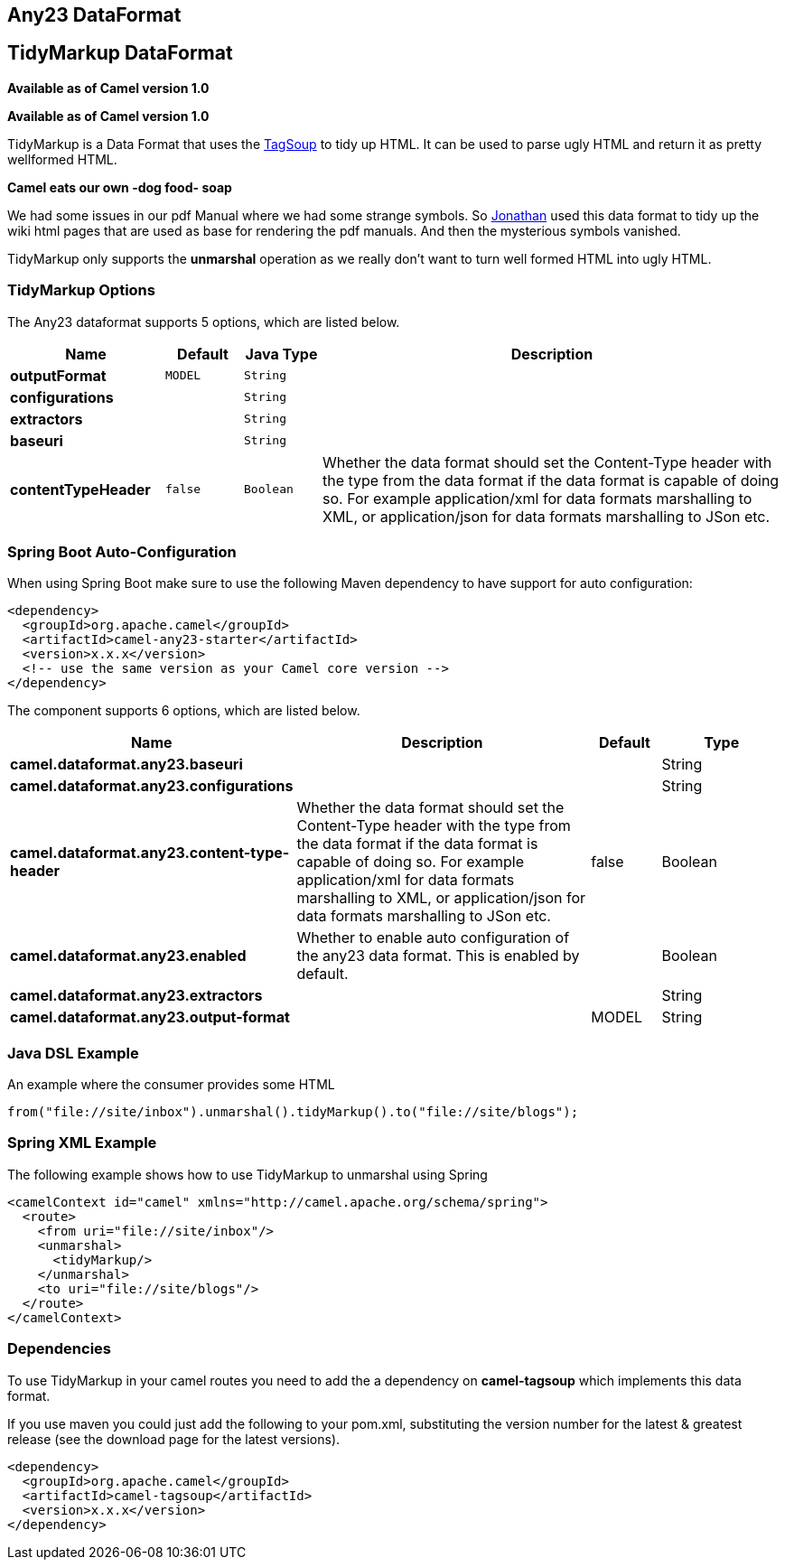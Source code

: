 [[any23-dataformat]]
== Any23 DataFormat
== TidyMarkup DataFormat
*Available as of Camel version 1.0*


*Available as of Camel version 1.0*

TidyMarkup is a Data Format that uses the
http://www.ccil.org/~cowan/XML/tagsoup/[TagSoup] to tidy up HTML. It can
be used to parse ugly HTML and return it as pretty wellformed HTML.

*Camel eats our own -dog food- soap*

We had some issues in our pdf Manual where we had some
strange symbols. So http://janstey.blogspot.com/[Jonathan] used this
data format to tidy up the wiki html pages that are used as base for
rendering the pdf manuals. And then the mysterious symbols vanished.

TidyMarkup only supports the *unmarshal* operation
as we really don't want to turn well formed HTML into ugly HTML.

### TidyMarkup Options



// dataformat options: START
The Any23 dataformat supports 5 options, which are listed below.



[width="100%",cols="2s,1m,1m,6",options="header"]
|===
| Name | Default | Java Type | Description
| outputFormat | MODEL | String | 
| configurations |  | String | 
| extractors |  | String | 
| baseuri |  | String | 
| contentTypeHeader | false | Boolean | Whether the data format should set the Content-Type header with the type from the data format if the data format is capable of doing so. For example application/xml for data formats marshalling to XML, or application/json for data formats marshalling to JSon etc.
|===
// dataformat options: END
// spring-boot-auto-configure options: START
=== Spring Boot Auto-Configuration

When using Spring Boot make sure to use the following Maven dependency to have support for auto configuration:

[source,xml]
----
<dependency>
  <groupId>org.apache.camel</groupId>
  <artifactId>camel-any23-starter</artifactId>
  <version>x.x.x</version>
  <!-- use the same version as your Camel core version -->
</dependency>
----


The component supports 6 options, which are listed below.



[width="100%",cols="2,5,^1,2",options="header"]
|===
| Name | Description | Default | Type
| *camel.dataformat.any23.baseuri* |  |  | String
| *camel.dataformat.any23.configurations* |  |  | String
| *camel.dataformat.any23.content-type-header* | Whether the data format should set the Content-Type header with the type from the data format if the data format is capable of doing so. For example application/xml for data formats marshalling to XML, or application/json for data formats marshalling to JSon etc. | false | Boolean
| *camel.dataformat.any23.enabled* | Whether to enable auto configuration of the any23 data format. This is enabled by default. |  | Boolean
| *camel.dataformat.any23.extractors* |  |  | String
| *camel.dataformat.any23.output-format* |  | MODEL | String
|===
// spring-boot-auto-configure options: END




### Java DSL Example

An example where the consumer provides some HTML

[source,java]
---------------------------------------------------------------------------
from("file://site/inbox").unmarshal().tidyMarkup().to("file://site/blogs");
---------------------------------------------------------------------------

### Spring XML Example

The following example shows how to use TidyMarkup
to unmarshal using Spring

[source,java]
-----------------------------------------------------------------------
<camelContext id="camel" xmlns="http://camel.apache.org/schema/spring">
  <route>
    <from uri="file://site/inbox"/>
    <unmarshal>
      <tidyMarkup/>
    </unmarshal>
    <to uri="file://site/blogs"/>
  </route>
</camelContext>
-----------------------------------------------------------------------

### Dependencies

To use TidyMarkup in your camel routes you need to add the a dependency
on *camel-tagsoup* which implements this data format.

If you use maven you could just add the following to your pom.xml,
substituting the version number for the latest & greatest release (see
the download page for the latest versions).

[source,java]
----------------------------------------
<dependency>
  <groupId>org.apache.camel</groupId>
  <artifactId>camel-tagsoup</artifactId>
  <version>x.x.x</version>
</dependency>
----------------------------------------
